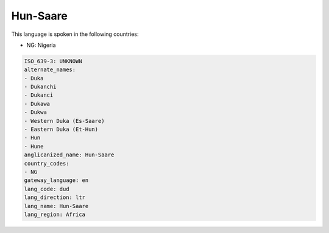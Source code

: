 .. _dud:

Hun-Saare
=========

This language is spoken in the following countries:

* NG: Nigeria

.. code-block:: yaml

    ISO_639-3: UNKNOWN
    alternate_names:
    - Duka
    - Dukanchi
    - Dukanci
    - Dukawa
    - Dukwa
    - Western Duka (Es-Saare)
    - Eastern Duka (Et-Hun)
    - Hun
    - Hune
    anglicanized_name: Hun-Saare
    country_codes:
    - NG
    gateway_language: en
    lang_code: dud
    lang_direction: ltr
    lang_name: Hun-Saare
    lang_region: Africa
    
